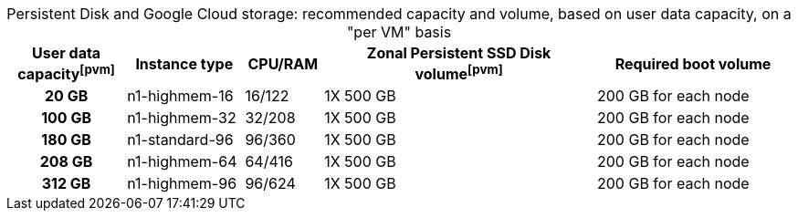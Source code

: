 :table-caption!:
.Persistent Disk and Google Cloud storage: recommended capacity and volume, based on user data capacity, on a "per VM" basis
[cols="15h,15,10,~,25",options="header"]
|===
| User data capacityfootnote:pvm[] | Instance type | CPU/RAM | Zonal Persistent SSD Disk volumefootnote:pvm[] |  Required boot volume

| 20 GB
| n1-highmem-16
| 16/122
| 1X 500 GB
| 200 GB for each node

| 100 GB
| n1-highmem-32
| 32/208
| 1X 500 GB
| 200 GB for each node


| 180 GB
| n1-standard-96
| 96/360
| 1X 500 GB
| 200 GB for each node

| 208 GB
| n1-highmem-64
| 64/416
| 1X 500 GB
| 200 GB for each node

| 312 GB
| n1-highmem-96
| 96/624
| 1X 500 GB
| 200 GB for each node
|===
